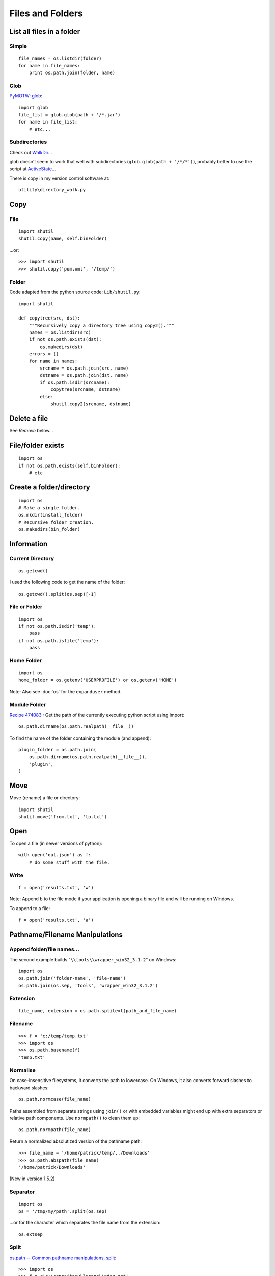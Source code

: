 Files and Folders
*****************

.. highlight:: python

List all files in a folder
==========================

Simple
------

::

  file_names = os.listdir(folder)
  for name in file_names:
      print os.path.join(folder, name)

Glob
----

`PyMOTW: glob`_::

  import glob
  file_list = glob.glob(path + '/*.jar')
  for name in file_list:
      # etc...

Subdirectories
--------------

Check out WalkDir_...

glob doesn't seem to work that well with subdirectories
(``glob.glob(path + '/*/*')``), probably better to use the script at
ActiveState_...

There is copy in my version control software at::

  utility\directory_walk.py

Copy
====

File
----

::

  import shutil
  shutil.copy(name, self.binFolder)

...or::

  >>> import shutil
  >>> shutil.copy('pom.xml', '/temp/')

Folder
------

Code adapted from the python source code: ``Lib/shutil.py``::

  import shutil

  def copytree(src, dst):
      """Recursively copy a directory tree using copy2()."""
      names = os.listdir(src)
      if not os.path.exists(dst):
          os.makedirs(dst)
      errors = []
      for name in names:
          srcname = os.path.join(src, name)
          dstname = os.path.join(dst, name)
          if os.path.isdir(srcname):
              copytree(srcname, dstname)
          else:
              shutil.copy2(srcname, dstname)

Delete a file
=============

See *Remove* below...

File/folder exists
==================

::

  import os
  if not os.path.exists(self.binFolder):
      # etc

Create a folder/directory
=========================

::

  import os
  # Make a single folder.
  os.mkdir(install_folder)
  # Recursive folder creation.
  os.makedirs(bin_folder)

Information
===========

Current Directory
-----------------

::

  os.getcwd()

I used the following code to get the name of the folder::

  os.getcwd().split(os.sep)[-1]

File or Folder
--------------

::

  import os
  if not os.path.isdir('temp'):
      pass
  if not os.path.isfile('temp'):
      pass

Home Folder
-----------

::

  import os
  home_folder = os.getenv('USERPROFILE') or os.getenv('HOME')

Note: Also see :doc:`os` for the ``expanduser`` method.

Module Folder
-------------

`Recipe 474083`_
: Get the path of the currently executing python script using import::

  os.path.dirname(os.path.realpath(__file__))

To find the name of the folder containing the module (and append)::

  plugin_folder = os.path.join(
      os.path.dirname(os.path.realpath(__file__)),
      'plugin',
  )

Move
====

Move (rename) a file or directory::

  import shutil
  shutil.move('from.txt', 'to.txt')

Open
====

To open a file (in newer versions of python)::

  with open('out.json') as f:
      # do some stuff with the file.

Write
-----

::

  f = open('results.txt', 'w')

Note: Append ``b`` to the file mode if your application is opening a binary
file and will be running on Windows.

To append to a file::

  f = open('results.txt', 'a')

Pathname/Filename Manipulations
===============================

Append folder/file names...
---------------------------

The second example builds "``\\tools\\wrapper_win32_3.1.2``" on Windows::

  import os
  os.path.join('folder-name', 'file-name')
  os.path.join(os.sep, 'tools', 'wrapper_win32_3.1.2')

Extension
---------

::

  file_name, extension = os.path.splitext(path_and_file_name)

Filename
--------

::

  >>> f = 'c:/temp/temp.txt'
  >>> import os
  >>> os.path.basename(f)
  'temp.txt'

Normalise
---------

On case-insensitive filesystems, it converts the path to lowercase.  On
Windows, it also converts forward slashes to backward slashes::

  os.path.normcase(file_name)

Paths assembled from separate strings using ``join()`` or with embedded
variables might end up with extra separators or relative path components.
Use ``normpath()`` to clean them up::

  os.path.normpath(file_name)

Return a normalized absolutized version of the pathname path::

  >>> file_name = '/home/patrick/temp/../Downloads'
  >>> os.path.abspath(file_name)
  '/home/patrick/Downloads'

(New in version 1.5.2)

Separator
---------

::

  import os
  ps = '/tmp/my/path'.split(os.sep)

...or for the character which separates the file name from the extension::

  os.extsep

Split
-----

`os.path -- Common pathname manipulations, split`_::

  >>> import os
  >>> f = r'c:\repository\lucene\index.apt'
  >>> os.path.split(f)
  ('c:\\repository\\lucene', 'index.apt')

Read
====

Entire file
-----------

::

  f.read()

Entire file (lines)
-------------------

::

  f.readlines()

Remove (Delete)
===============

File
----

::

  os.remove(os.path.join(folder, name))

Folder
------

::

  import os
  if os.path.exists(folder):
      os.rmdir(folder)

or... to delete an entire directory tree::

  import shutil
  if os.path.exists(folder):
      shutil.rmtree(folder)

Statistics
==========

Date/time created/modified/accessed and size::

  import os
  import stat
  import time

  folder = '/temp'
  time_format = '%Y-%m-%d %I:%M:%S %p'
  file_names = os.listdir(folder)
  for name in file_names:
      file_stats = os.stat(os.path.join(folder, name))
      # create a dictionary to hold file info
      file_info = {
          'fname': name,
          'fsize': file_stats [stat.ST_SIZE],
          'f_lm': time.strftime(time_format, time.localtime(file_stats[stat.ST_MTIME])),
          'f_la': time.strftime(time_format, time.localtime(file_stats[stat.ST_ATIME])),
          'f_ct': time.strftime(time_format, time.localtime(file_stats[stat.ST_CTIME]))
      }
      print "file name = %(fname)s" % file_info
      print "  file size = %(fsize)s bytes" % file_info
      print "  last modified = %(f_lm)s" % file_info
      print "  last accessed = %(f_la)s" % file_info
      print "  creation time = %(f_ct)s" % file_info

Temporary
=========

File
----

::

  import tempfile
  f = tempfile.NamedTemporaryFile(delete=False)

Folder
------
`tempfile - Generate temporary files and directories`_

To create a temporary folder::

  import tempfile
  return tempfile.mkdtemp()

Note:

- If you specify the ``dir`` parameter, the folder will be created in there
  (e.g. ``tempfile.mkdtemp(dir=a_folder)``).
- The user of ``mkdtemp`` is responsible for deleting the temporary directory
  and its contents when done with it.
- ``mkdtemp`` returns the absolute pathname of the new directory.

touch
=====

::

  import os
  def touch(file_name, times=None):
      """
      Copied from:
      http://stackoverflow.com/questions/1158076/implement-touch-using-python
      """
      with file(file_name, 'a'):
          os.utime(file_name, times)


.. _`os.path -- Common pathname manipulations, split`: http://docs.python.org/lib/module-os.path.html
.. _`PyMOTW: glob`: http://blog.doughellmann.com/2007/07/pymotw-glob.html
.. _`Recipe 474083`: http://code.activestate.com/recipes/474083/
.. _`tempfile - Generate temporary files and directories`: http://docs.python.org/library/tempfile.html
.. _ActiveState: http://code.activestate.com/recipes/52664/
.. _WalkDir: http://walkdir.readthedocs.org/en/latest/index.html
